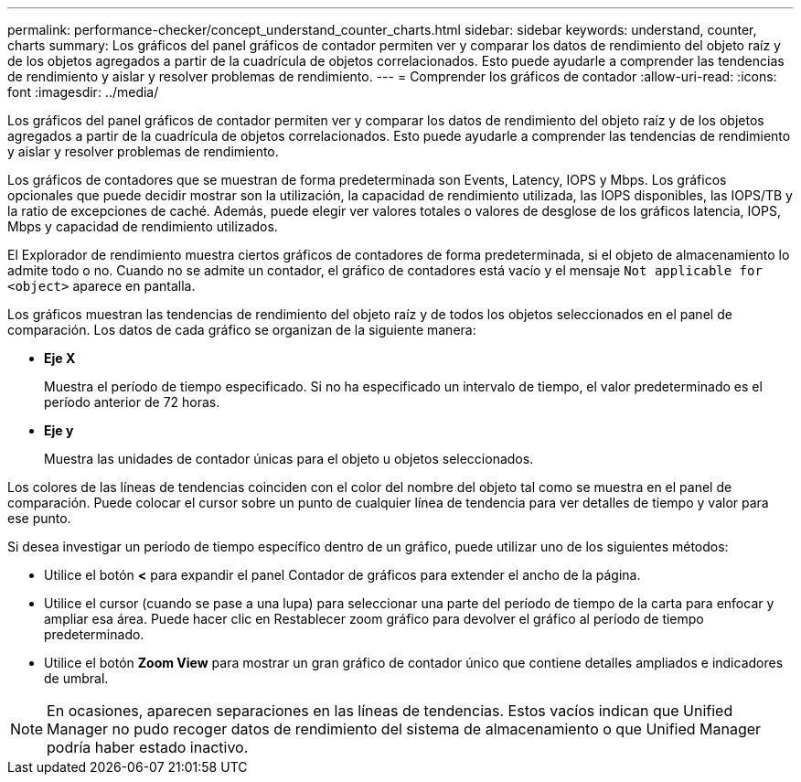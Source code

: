---
permalink: performance-checker/concept_understand_counter_charts.html 
sidebar: sidebar 
keywords: understand, counter, charts 
summary: Los gráficos del panel gráficos de contador permiten ver y comparar los datos de rendimiento del objeto raíz y de los objetos agregados a partir de la cuadrícula de objetos correlacionados. Esto puede ayudarle a comprender las tendencias de rendimiento y aislar y resolver problemas de rendimiento. 
---
= Comprender los gráficos de contador
:allow-uri-read: 
:icons: font
:imagesdir: ../media/


[role="lead"]
Los gráficos del panel gráficos de contador permiten ver y comparar los datos de rendimiento del objeto raíz y de los objetos agregados a partir de la cuadrícula de objetos correlacionados. Esto puede ayudarle a comprender las tendencias de rendimiento y aislar y resolver problemas de rendimiento.

Los gráficos de contadores que se muestran de forma predeterminada son Events, Latency, IOPS y Mbps. Los gráficos opcionales que puede decidir mostrar son la utilización, la capacidad de rendimiento utilizada, las IOPS disponibles, las IOPS/TB y la ratio de excepciones de caché. Además, puede elegir ver valores totales o valores de desglose de los gráficos latencia, IOPS, Mbps y capacidad de rendimiento utilizados.

El Explorador de rendimiento muestra ciertos gráficos de contadores de forma predeterminada, si el objeto de almacenamiento lo admite todo o no. Cuando no se admite un contador, el gráfico de contadores está vacío y el mensaje `Not applicable for <object>` aparece en pantalla.

Los gráficos muestran las tendencias de rendimiento del objeto raíz y de todos los objetos seleccionados en el panel de comparación. Los datos de cada gráfico se organizan de la siguiente manera:

* *Eje X*
+
Muestra el período de tiempo especificado. Si no ha especificado un intervalo de tiempo, el valor predeterminado es el período anterior de 72 horas.

* *Eje y*
+
Muestra las unidades de contador únicas para el objeto u objetos seleccionados.



Los colores de las líneas de tendencias coinciden con el color del nombre del objeto tal como se muestra en el panel de comparación. Puede colocar el cursor sobre un punto de cualquier línea de tendencia para ver detalles de tiempo y valor para ese punto.

Si desea investigar un período de tiempo específico dentro de un gráfico, puede utilizar uno de los siguientes métodos:

* Utilice el botón *<* para expandir el panel Contador de gráficos para extender el ancho de la página.
* Utilice el cursor (cuando se pase a una lupa) para seleccionar una parte del período de tiempo de la carta para enfocar y ampliar esa área. Puede hacer clic en Restablecer zoom gráfico para devolver el gráfico al período de tiempo predeterminado.
* Utilice el botón *Zoom View* para mostrar un gran gráfico de contador único que contiene detalles ampliados e indicadores de umbral.


[NOTE]
====
En ocasiones, aparecen separaciones en las líneas de tendencias. Estos vacíos indican que Unified Manager no pudo recoger datos de rendimiento del sistema de almacenamiento o que Unified Manager podría haber estado inactivo.

====